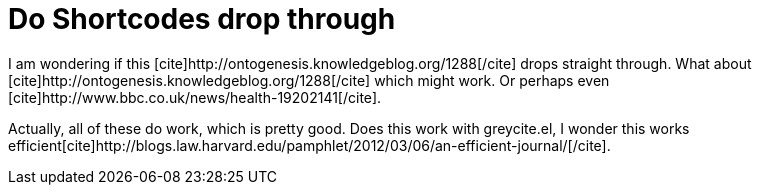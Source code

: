 Do Shortcodes drop through
==========================
:blogpost-status: published
:blogpost-categories: test,kcite

I am wondering if this pass:[[cite\]http://ontogenesis.knowledgeblog.org/1288[/cite\]]
drops straight through. What about
+++[cite]http://ontogenesis.knowledgeblog.org/1288[/cite]+++ which might work.
Or perhaps even $$[cite]http://www.bbc.co.uk/news/health-19202141[/cite]$$.

Actually, all of these do work, which is pretty good. Does this work with
greycite.el, I wonder this works
efficient$$[cite]http://blogs.law.harvard.edu/pamphlet/2012/03/06/an-efficient-journal/[/cite]$$. 

